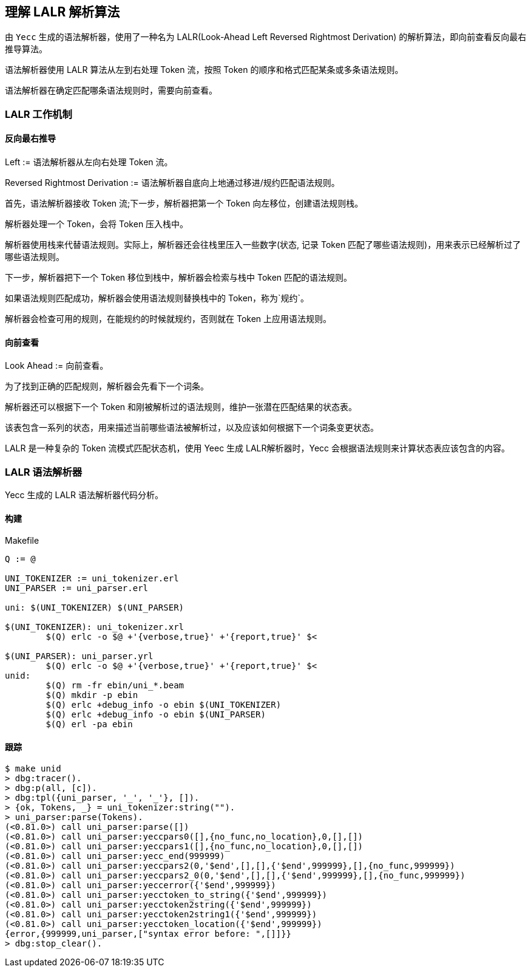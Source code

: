 == 理解 LALR 解析算法

由 `Yecc` 生成的语法解析器，使用了一种名为 LALR(Look-Ahead Left Reversed Rightmost Derivation) 的解析算法，即向前查看反向最右推导算法。

语法解析器使用 LALR 算法从左到右处理 Token 流，按照 Token 的顺序和格式匹配某条或多条语法规则。

语法解析器在确定匹配哪条语法规则时，需要向前查看。

=== LALR 工作机制

==== 反向最右推导

Left := 语法解析器从左向右处理 Token 流。

Reversed Rightmost Derivation := 语法解析器自底向上地通过移进/规约匹配语法规则。

首先，语法解析器接收 Token 流;下一步，解析器把第一个 Token 向左移位，创建语法规则栈。

解析器处理一个 Token，会将 Token 压入栈中。

解析器使用栈来代替语法规则。实际上，解析器还会往栈里压入一些数字(状态, 记录 Token 匹配了哪些语法规则)，用来表示已经解析过了哪些语法规则。

下一步，解析器把下一个 Token 移位到栈中，解析器会检索与栈中 Token 匹配的语法规则。

如果语法规则匹配成功，解析器会使用语法规则替换栈中的 Token，称为`规约`。

解析器会检查可用的规则，在能规约的时候就规约，否则就在 Token 上应用语法规则。

==== 向前查看

Look Ahead := 向前查看。

为了找到正确的匹配规则，解析器会先看下一个词条。

解析器还可以根据下一个 Token 和刚被解析过的语法规则，维护一张潜在匹配结果的状态表。

该表包含一系列的状态，用来描述当前哪些语法被解析过，以及应该如何根据下一个词条变更状态。

LALR 是一种复杂的 Token 流模式匹配状态机，使用 Yeec 生成 LALR解析器时，Yecc 会根据语法规则来计算状态表应该包含的内容。

=== LALR 语法解析器

Yecc 生成的 LALR 语法解析器代码分析。

==== 构建

.Makefile
[source, makefile]
----
Q := @

UNI_TOKENIZER := uni_tokenizer.erl
UNI_PARSER := uni_parser.erl

uni: $(UNI_TOKENIZER) $(UNI_PARSER)

$(UNI_TOKENIZER): uni_tokenizer.xrl
	$(Q) erlc -o $@ +'{verbose,true}' +'{report,true}' $<

$(UNI_PARSER): uni_parser.yrl
	$(Q) erlc -o $@ +'{verbose,true}' +'{report,true}' $<
unid:
	$(Q) rm -fr ebin/uni_*.beam
	$(Q) mkdir -p ebin
	$(Q) erlc +debug_info -o ebin $(UNI_TOKENIZER)
	$(Q) erlc +debug_info -o ebin $(UNI_PARSER)
	$(Q) erl -pa ebin
----

==== 跟踪

[source, bash]
----
$ make unid
> dbg:tracer().
> dbg:p(all, [c]).
> dbg:tpl({uni_parser, '_', '_'}, []).
> {ok, Tokens, _} = uni_tokenizer:string("").
> uni_parser:parse(Tokens).
(<0.81.0>) call uni_parser:parse([])
(<0.81.0>) call uni_parser:yeccpars0([],{no_func,no_location},0,[],[])
(<0.81.0>) call uni_parser:yeccpars1([],{no_func,no_location},0,[],[])
(<0.81.0>) call uni_parser:yecc_end(999999)
(<0.81.0>) call uni_parser:yeccpars2(0,'$end',[],[],{'$end',999999},[],{no_func,999999})
(<0.81.0>) call uni_parser:yeccpars2_0(0,'$end',[],[],{'$end',999999},[],{no_func,999999})
(<0.81.0>) call uni_parser:yeccerror({'$end',999999})
(<0.81.0>) call uni_parser:yecctoken_to_string({'$end',999999})
(<0.81.0>) call uni_parser:yecctoken2string({'$end',999999})
(<0.81.0>) call uni_parser:yecctoken2string1({'$end',999999})
(<0.81.0>) call uni_parser:yecctoken_location({'$end',999999})
{error,{999999,uni_parser,["syntax error before: ",[]]}}
> dbg:stop_clear().
----

